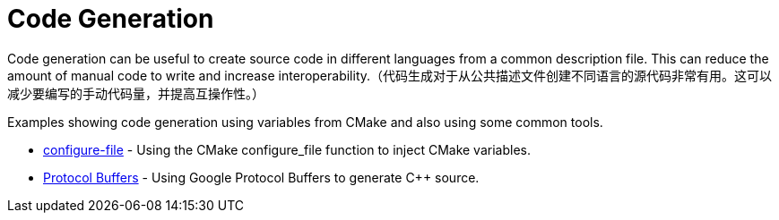 = Code Generation

Code generation can be useful to create source code in different languages from a common description file. This can reduce the amount of manual code to write and increase interoperability.（代码生成对于从公共描述文件创建不同语言的源代码非常有用。这可以减少要编写的手动代码量，并提高互操作性。）

Examples showing code generation using variables from CMake and also using some common tools.

  * link:configure-files[configure-file] - Using the CMake configure_file function to inject CMake variables.
  * link:protobuf[Protocol Buffers] - Using Google Protocol Buffers to generate C++ source.
